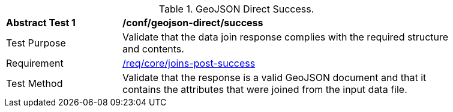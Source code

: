 [[ats_geojson_direct-success]]
[width="90%",cols="2,6a"]
.GeoJSON Direct Success.
|===
^|*Abstract Test {counter:ats-id}* |*/conf/geojson-direct/success*
^|Test Purpose | Validate that the data join response complies with the required structure and contents.
^|Requirement |<<req_core_joins-post-success, /req/core/joins-post-success>>
^|Test Method | Validate that the response is a valid GeoJSON document and that it contains the attributes that were joined from the input data file.
|===